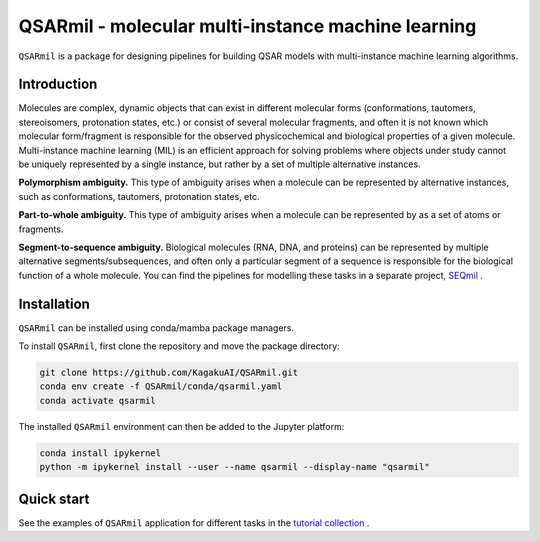 
QSARmil - molecular multi-instance machine learning
============================================
``QSARmil`` is a package for designing pipelines for building QSAR models with multi-instance machine learning algorithms.

Introduction
------------
Molecules are complex, dynamic objects that can exist in different molecular forms
(conformations, tautomers, stereoisomers, protonation states, etc.) or consist of several molecular fragments,
and often it is not known which molecular form/fragment is responsible for the observed physicochemical and
biological properties of a given molecule. Multi-instance machine learning (MIL) is an efficient approach
for solving problems where objects under study cannot be uniquely represented by a single instance,
but rather by a set of multiple alternative instances.


.. image:: docs/frg_1.png
   :alt: Types of ambiguity in tasks related to modeling molecular properties and functions.
   :width: 300px

**Polymorphism ambiguity.** This type of ambiguity arises when a molecule can be represented by alternative instances,
such as conformations, tautomers, protonation states, etc.

**Part-to-whole ambiguity.** This type of ambiguity arises when a molecule can be represented by
as a set of atoms or fragments.

**Segment-to-sequence ambiguity.** Biological molecules (RNA, DNA, and proteins) can be represented by
multiple alternative segments/subsequences, and often only a particular segment of a sequence is responsible
for the biological function of a whole molecule.
You can find the pipelines for modelling these tasks in a separate project, `SEQmil <https://github.com/KagakuAI/SEQmil>`_ .


Installation
------------

``QSARmil`` can be installed using conda/mamba package managers.

To install ``QSARmil``, first clone the repository and move the package directory:

.. code-block:: bash

    git clone https://github.com/KagakuAI/QSARmil.git
    conda env create -f QSARmil/conda/qsarmil.yaml
    conda activate qsarmil

The installed ``QSARmil`` environment can then be added to the Jupyter platform:

.. code-block:: bash

    conda install ipykernel
    python -m ipykernel install --user --name qsarmil --display-name "qsarmil"


Quick start
------------

See the examples of ``QSARmil`` application for different tasks in the `tutorial collection <tutorials>`_ .